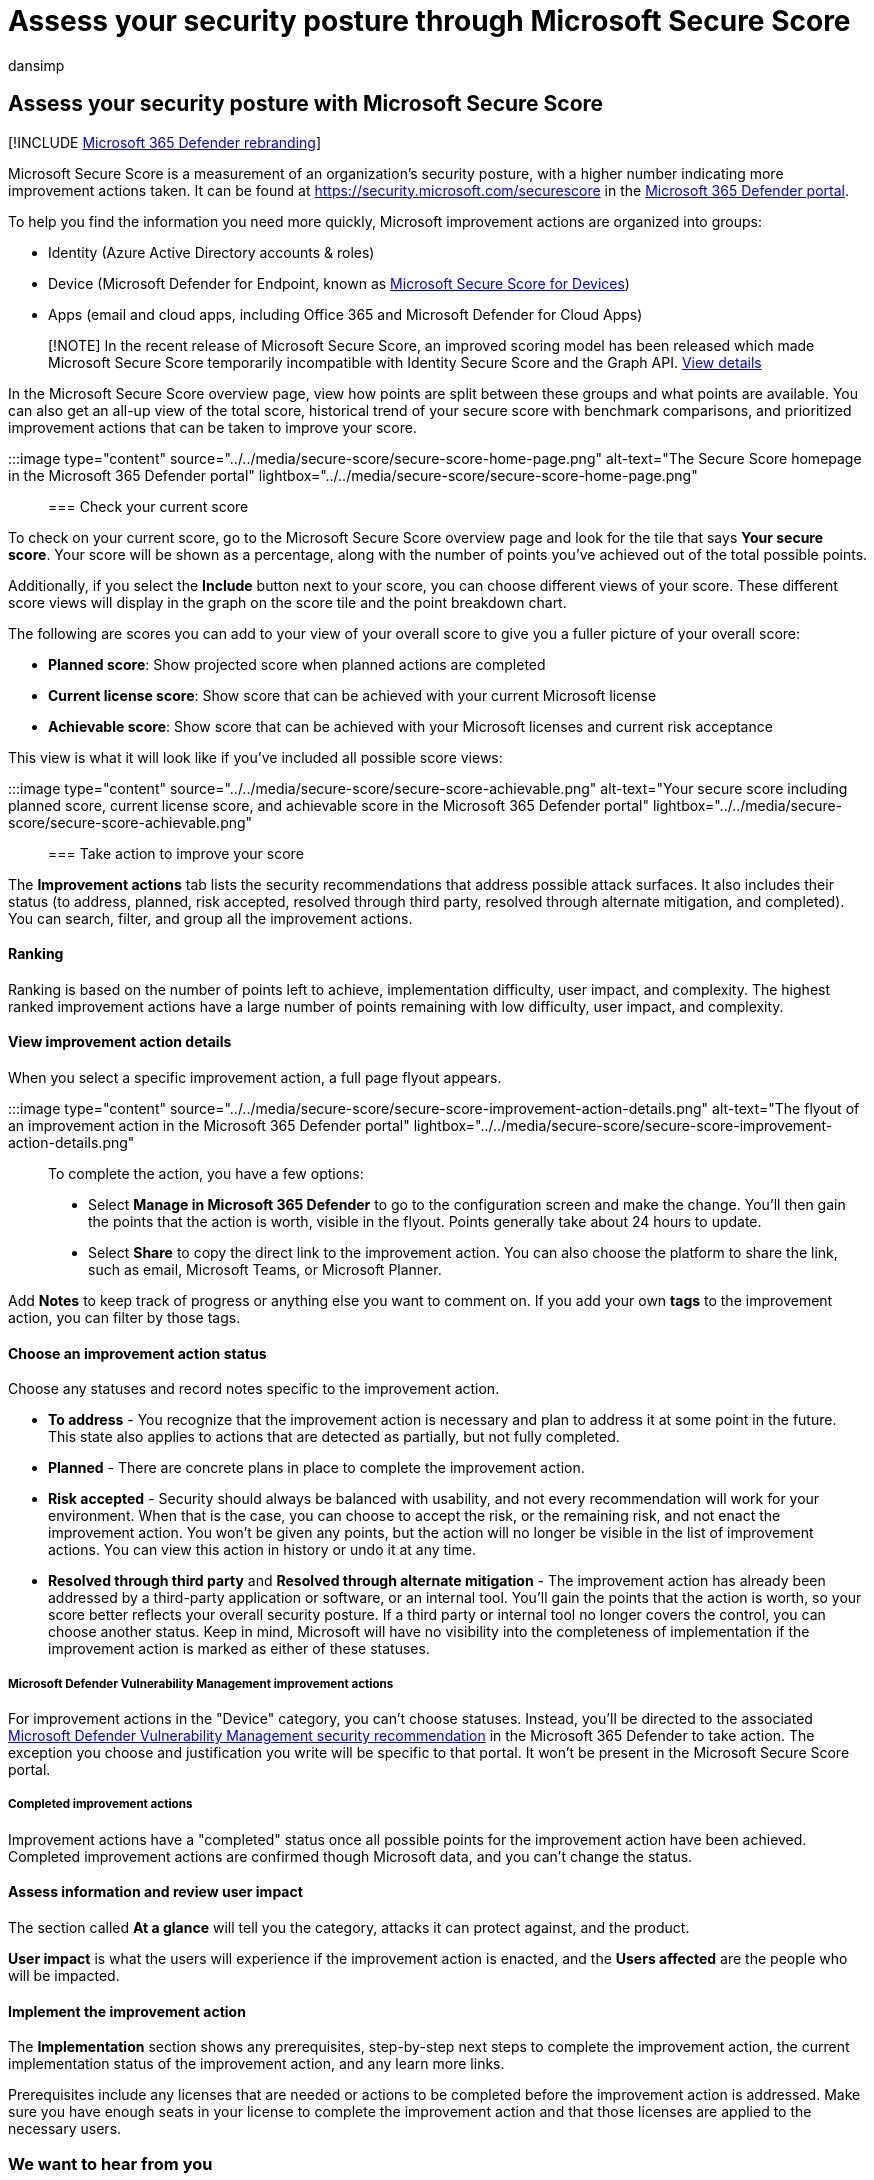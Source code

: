 = Assess your security posture through Microsoft Secure Score
:audience: ITPro
:author: dansimp
:description: Describes how to take action to improve your Microsoft Secure Score in the Microsoft 365 Defender portal.
:f1.keywords: ["NOCSH"]
:keywords: microsoft secure score, secure score, office 365 secure score, microsoft security score, Microsoft 365 Defender portal, improvement actions
:manager: dansimp
:ms.author: dansimp
:ms.collection: ["M365-security-compliance", "m365initiative-m365-defender"]
:ms.custom: ["seo-marvel-apr2020", "seo-marvel-jun2020"]
:ms.localizationpriority: medium
:ms.mktglfcycl: deploy
:ms.service: microsoft-365-security
:ms.subservice: m365d
:ms.topic: article
:search.appverid: ["MOE150", "MET150"]

== Assess your security posture with Microsoft Secure Score

[!INCLUDE xref:../includes/microsoft-defender.adoc[Microsoft 365 Defender rebranding]]

Microsoft Secure Score is a measurement of an organization's security posture, with a higher number indicating more improvement actions taken.
It can be found at https://security.microsoft.com/securescore in the xref:microsoft-365-defender.adoc[Microsoft 365 Defender portal].

To help you find the information you need more quickly, Microsoft improvement actions are organized into groups:

* Identity (Azure Active Directory accounts & roles)
* Device (Microsoft Defender for Endpoint, known as link:/windows/security/threat-protection/microsoft-defender-atp/tvm-microsoft-secure-score-devices[Microsoft Secure Score for Devices])
* Apps (email and cloud apps, including Office 365 and Microsoft Defender for Cloud Apps)

____
[!NOTE] In the recent release of Microsoft Secure Score, an improved scoring model has been released which made Microsoft Secure Score temporarily incompatible with Identity Secure Score and the Graph API.
xref:microsoft-secure-score-whats-new.adoc[View details]
____

In the Microsoft Secure Score overview page, view how points are split between these groups and what points are available.
You can also get an all-up view of the total score, historical trend of your secure score with benchmark comparisons, and prioritized improvement actions that can be taken to improve your score.

:::image type="content" source="../../media/secure-score/secure-score-home-page.png" alt-text="The Secure Score homepage in the Microsoft 365 Defender portal" lightbox="../../media/secure-score/secure-score-home-page.png":::

=== Check your current score

To check on your current score, go to the Microsoft Secure Score overview page and look for the tile that says *Your secure score*.
Your score will be shown as a percentage, along with the number of points you've achieved out of the total possible points.

Additionally, if you select the *Include* button next to your score, you can choose different views of your score.
These different score views will display in the graph on the score tile and the point breakdown chart.

The following are scores you can add to your view of your overall score to give you a fuller picture of your overall score:

* *Planned score*: Show projected score when planned actions are completed
* *Current license score*: Show score that can be achieved with your current Microsoft license
* *Achievable score*: Show score that can be achieved with your Microsoft licenses and current risk acceptance

This view is what it will look like if you've included all possible score views:

:::image type="content" source="../../media/secure-score/secure-score-achievable.png" alt-text="Your secure score including planned score, current license score, and achievable score in the Microsoft 365 Defender portal" lightbox="../../media/secure-score/secure-score-achievable.png":::

=== Take action to improve your score

The *Improvement actions* tab lists the security recommendations that address possible attack surfaces.
It also includes their status (to address, planned, risk accepted, resolved through third party, resolved through alternate mitigation, and completed).
You can search, filter, and group all the improvement actions.

==== Ranking

Ranking is based on the number of points left to achieve, implementation difficulty, user impact, and complexity.
The highest ranked improvement actions have a large number of points remaining with low difficulty, user impact, and complexity.

==== View improvement action details

When you select a specific improvement action, a full page flyout appears.

:::image type="content" source="../../media/secure-score/secure-score-improvement-action-details.png" alt-text="The flyout of an improvement action in the Microsoft 365 Defender portal" lightbox="../../media/secure-score/secure-score-improvement-action-details.png":::

To complete the action, you have a few options:

* Select *Manage in Microsoft 365 Defender* to go to the configuration screen and make the change.
You'll then gain the points that the action is worth, visible in the flyout.
Points generally take about 24 hours to update.
* Select *Share* to copy the direct link to the improvement action.
You can also choose the platform to share the link, such as email, Microsoft Teams, or Microsoft Planner.

Add *Notes* to keep track of progress or anything else you want to comment on.
If you add your own *tags* to the improvement action, you can filter by those tags.

==== Choose an improvement action status

Choose any statuses and record notes specific to the improvement action.

* *To address* - You recognize that the improvement action is necessary and plan to address it at some point in the future.
This state also applies to actions that are detected as partially, but not fully completed.
* *Planned* - There are concrete plans in place to complete the improvement action.
* *Risk accepted* - Security should always be balanced with usability, and not every recommendation will work for your environment.
When that is the case, you can choose to accept the risk, or the remaining risk, and not enact the improvement action.
You won't be given any points, but the action will no longer be visible in the list of improvement actions.
You can view this action in history or undo it at any time.
* *Resolved through third party* and *Resolved through alternate mitigation* - The improvement action has already been addressed by a third-party application or software, or an internal tool.
You'll gain the points that the action is worth, so your score better reflects your overall security posture.
If a third party or internal tool no longer covers the control, you can choose another status.
Keep in mind, Microsoft will have no visibility into the completeness of implementation if the improvement action is marked as either of these statuses.

===== Microsoft Defender Vulnerability Management improvement actions

For improvement actions in the "Device" category, you can't choose statuses.
Instead, you'll be directed to the associated link:/windows/security/threat-protection/microsoft-defender-atp/tvm-security-recommendation[Microsoft Defender Vulnerability Management security recommendation] in the Microsoft 365 Defender to take action.
The exception you choose and justification you write will be specific to that portal.
It won't be present in the Microsoft Secure Score portal.

===== Completed improvement actions

Improvement actions have a "completed" status once all possible points for the improvement action have been achieved.
Completed improvement actions are confirmed though Microsoft data, and you can't change the status.

==== Assess information and review user impact

The section called *At a glance* will tell you the category, attacks it can protect against, and the product.

*User impact* is what the users will experience if the improvement action is enacted, and the *Users affected* are the people who will be impacted.

==== Implement the improvement action

The *Implementation* section shows any prerequisites, step-by-step next steps to complete the improvement action, the current implementation status of the improvement action, and any learn more links.

Prerequisites include any licenses that are needed or actions to be completed before the improvement action is addressed.
Make sure you have enough seats in your license to complete the improvement action and that those licenses are applied to the necessary users.

=== We want to hear from you

If you have any issues, let us know by posting in the https://techcommunity.microsoft.com/t5/Security-Privacy-Compliance/bd-p/security_privacy[Security, Privacy & Compliance] community.
We're monitoring the community and will provide help.

=== Related resources

* xref:microsoft-secure-score.adoc[Microsoft Secure Score overview]
* xref:microsoft-secure-score-history-metrics-trends.adoc[Track your Microsoft Secure Score history and meet goals]
* xref:microsoft-secure-score-whats-coming.adoc[What's coming]
* xref:microsoft-secure-score-whats-new.adoc[What's new]
